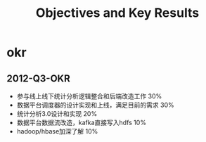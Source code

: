 * okr
#+TITLE: Objectives and Key Results
** 2012-Q3-OKR
   - 参与线上线下统计分析逻辑整合和后端改造工作 30%
   - 数据平台调度器的设计实现和上线，满足目前的需求 30%
   - 统计分析3.0设计和实现 20%
   - 数据平台数据流改造，kafka直接写入hdfs 10%
   - hadoop/hbase加深了解 10%

